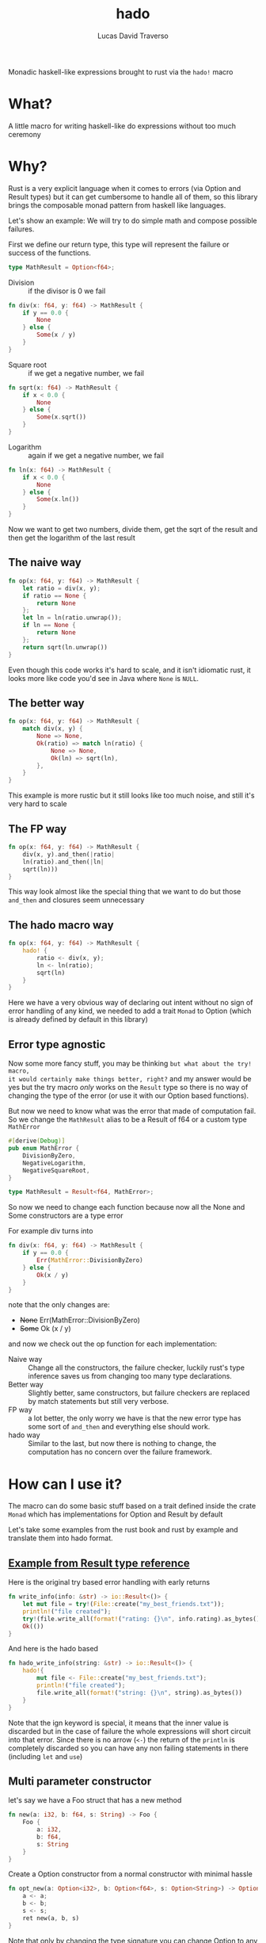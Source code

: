 #+TITLE: hado
#+AUTHOR: Lucas David Traverso

Monadic haskell-like expressions brought to rust via the ~hado!~ macro
* What?
A little macro for writing haskell-like do expressions without too much ceremony
* Why?
Rust is a very explicit language when it comes to errors (via Option and Result
types) but it can get cumbersome to handle all of them, so this library brings
the composable monad pattern from haskell like languages.

Let's show an example: We will try to do simple math and compose possible
failures.

First we define our return type, this type will represent the failure or success
of the functions.
#+BEGIN_SRC rust
type MathResult = Option<f64>;
#+END_SRC

- Division :: if the divisor is 0 we fail
#+BEGIN_SRC rust
  fn div(x: f64, y: f64) -> MathResult {
      if y == 0.0 {
          None
      } else {
          Some(x / y)
      }
  }
#+END_SRC

- Square root :: if we get a negative number, we fail
#+BEGIN_SRC rust
  fn sqrt(x: f64) -> MathResult {
      if x < 0.0 {
          None
      } else {
          Some(x.sqrt())
      }
  }
#+END_SRC

- Logarithm :: again if we get a negative number, we fail
#+BEGIN_SRC rust
  fn ln(x: f64) -> MathResult {
      if x < 0.0 {
          None
      } else {
          Some(x.ln())
      }
  }
#+END_SRC

Now we want to get two numbers, divide them, get the sqrt of the result and then
get the logarithm of the last result

** The naive way
#+BEGIN_SRC rust
  fn op(x: f64, y: f64) -> MathResult {
      let ratio = div(x, y);
      if ratio == None {
          return None
      };
      let ln = ln(ratio.unwrap());
      if ln == None {
          return None
      };
      return sqrt(ln.unwrap())
  }
#+END_SRC

Even though this code works it's hard to scale, and it isn't idiomatic rust, it
looks more like code you'd see in Java where ~None~ is ~NULL~.

** The better way
#+BEGIN_SRC rust
  fn op(x: f64, y: f64) -> MathResult {
      match div(x, y) {
          None => None,
          Ok(ratio) => match ln(ratio) {
              None => None,
              Ok(ln) => sqrt(ln),
          },
      }
  }
#+END_SRC

This example is more rustic but it still looks like too much noise, and still
it's very hard to scale

** The FP way
#+BEGIN_SRC rust
  fn op(x: f64, y: f64) -> MathResult {
      div(x, y).and_then(|ratio|
      ln(ratio).and_then(|ln|
      sqrt(ln)))
  }
#+END_SRC

This way look almost like the special thing that we want to do but those
~and_then~ and closures seem unnecessary

** The hado macro way
#+BEGIN_SRC rust
  fn op(x: f64, y: f64) -> MathResult {
      hado! {
          ratio <- div(x, y);
          ln <- ln(ratio);
          sqrt(ln)
      }
  }
#+END_SRC

Here we have a very obvious way of declaring out intent without no sign of error
handling of any kind, we needed to add a trait ~Monad~ to Option (which is
already defined by default in this library)

** Error type agnostic

Now some more fancy stuff, you may be thinking =but what about the try! macro,
it would certainly make things better, right?= and my answer would be yes but
the try macro /only/ works on the ~Result~ type so there is no way of changing
the type of the error (or use it with our Option based functions).

But now we need to know what was the error that made of computation fail. So we
change the ~MathResult~ alias to be a Result of f64 or a custom type ~MathError~

#+BEGIN_SRC rust
  #[derive(Debug)]
  pub enum MathError {
      DivisionByZero,
      NegativeLogarithm,
      NegativeSquareRoot,
  }

  type MathResult = Result<f64, MathError>;
#+END_SRC

So now we need to change each function because now all the None and Some
constructors are a type error

For example div turns into

#+BEGIN_SRC rust
  fn div(x: f64, y: f64) -> MathResult {
      if y == 0.0 {
          Err(MathError::DivisionByZero)
      } else {
          Ok(x / y)
      }
  }
#+END_SRC
note that the only changes are:

- +None+ Err(MathError::DivisionByZero)
- +Some+ Ok (x / y)

and now we check out the op function for each implementation:

- Naive way :: Change all the constructors, the failure checker, luckily rust's
     type inference saves us from changing too many type declarations.
- Better way :: Slightly better, same constructors, but failure checkers are
     replaced by match statements but still very verbose.
- FP way :: a lot better, the only worry we have is that the new error type has
     some sort of ~and_then~ and everything else should work.
- hado way :: Similar to the last, but now there is nothing to change, the
     computation has no concern over the failure framework.

* How can I use it?
The macro can do some basic stuff based on a trait defined inside the crate
~Monad~ which has implementations for Option and Result by default

Let's take some examples from the rust book and rust by example and translate
them into hado format.

** [[https://doc.rust-lang.org/std/result/#the-try-macro][Example from Result type reference]]

Here is the original try based error handling with early returns
#+BEGIN_SRC rust
  fn write_info(info: &str) -> io::Result<()> {
      let mut file = try!(File::create("my_best_friends.txt"));
      println!("file created");
      try!(file.write_all(format!("rating: {}\n", info.rating).as_bytes()));
      Ok(())
  }
#+END_SRC

And here is the hado based
#+BEGIN_SRC rust
  fn hado_write_info(string: &str) -> io::Result<()> {
      hado!{
          mut file <- File::create("my_best_friends.txt");
          println!("file created");
          file.write_all(format!("string: {}\n", string).as_bytes())
      }
  }
#+END_SRC

Note that the ign keyword is special, it means that the inner value is discarded
but in the case of failure the whole expressions will short circuit into that
error. Since there is no arrow (=<-=) the return of the ~println~ is completely
discarded so you can have any non failing statements in there (including ~let~
and ~use~)

** Multi parameter constructor

let's say we have a Foo struct that has a new method
#+BEGIN_SRC rust
  fn new(a: i32, b: f64, s: String) -> Foo {
      Foo {
          a: i32,
          b: f64,
          s: String
      }
  }
#+END_SRC

Create a Option constructor from a normal constructor with minimal hassle
#+BEGIN_SRC rust
  fn opt_new(a: Option<i32>, b: Option<f64>, s: Option<String>) -> Option<Foo> {
      a <- a;
      b <- b;
      s <- s;
      ret new(a, b, s)
  }
#+END_SRC
Note that only by changing the type signature you can change Option to any other
monadic type.

You can also do some custom validation without much boilerplate
#+BEGIN_SRC rust
  fn opt_new(a: i32, b: f64, s: String) -> Option<Foo> {
      a <- validate_a(a);
      b <- validate_b(b);
      s <- validate_s(s);
      ret new(a, b, s)
  }
#+END_SRC
